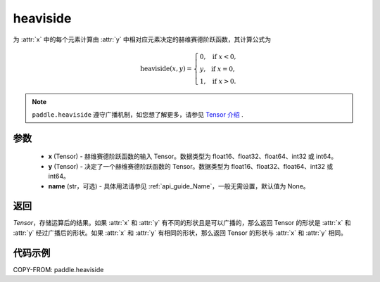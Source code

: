 .. _cn_api_paddle_tensor_heaviside:

heaviside
-------------------------------

.. py:function:: paddle.heaviside(x, y, name=None)


为 :attr:`x` 中的每个元素计算由 :attr:`y` 中相对应元素决定的赫维赛德阶跃函数，其计算公式为

.. math::
   \mathrm{heaviside}(x, y)=
      \left\{
            \begin{array}{lcl}
            0,& &\text{if } \ x < 0, \\
            y,& &\text{if } \ x = 0, \\
            1,& &\text{if } \ x > 0.
            \end{array}
      \right.

.. note::
   ``paddle.heaviside`` 遵守广播机制，如您想了解更多，请参见 `Tensor 介绍`_ .

   .. _Tensor 介绍: ../../guides/beginner/tensor_cn.html#id7

参数
:::::::::
   - **x** (Tensor) - 赫维赛德阶跃函数的输入 Tensor。数据类型为 float16、float32、float64、int32 或 int64。
   - **y** (Tensor) - 决定了一个赫维赛德阶跃函数的 Tensor。数据类型为 float16、float32、float64、int32 或 int64。
   - **name** (str，可选) - 具体用法请参见 :ref:`api_guide_Name`，一般无需设置，默认值为 None。

返回
:::::::::

`Tensor`，存储运算后的结果。如果 :attr:`x` 和 :attr:`y` 有不同的形状且是可以广播的，那么返回 Tensor 的形状是 :attr:`x` 和 :attr:`y` 经过广播后的形状。如果 :attr:`x` 和 :attr:`y` 有相同的形状，那么返回 Tensor 的形状与 :attr:`x` 和 :attr:`y` 相同。


代码示例
::::::::::

COPY-FROM: paddle.heaviside
